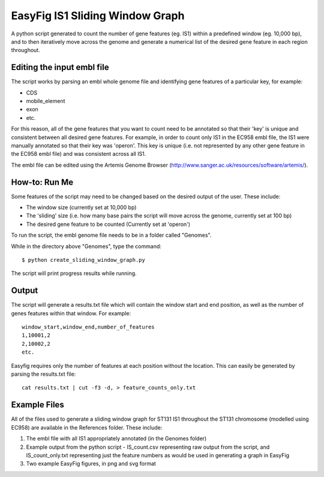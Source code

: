EasyFig IS1 Sliding Window Graph
=================================

A python script generated to count the number of gene features (eg. IS1) within a predefined window (eg. 10,000 bp), and to then iteratively move across the genome and generate a numerical list of the desired gene feature in each region throughout. 

Editing the input embl file
------------------------------

The script works by parsing an embl whole genome file and identifying gene features of a particular key, for example: 

* CDS
* mobile_element
* exon
* etc. 

For this reason, all of the gene features that you want to count need to be annotated so that their 'key' is unique and consistent between all desired gene features. 
For example, in order to count only IS1 in the EC958 embl file, the IS1 were manually annotated so that their key was 'operon'. This key is unique (i.e. not represented by any other gene feature in the EC958 embl file) and was consistent across all IS1. 

The embl file can be edited using the Artemis Genome Browser (http://www.sanger.ac.uk/resources/software/artemis/). 


How-to: Run Me
---------------

Some features of the script may need to be changed based on the desired output of the user. These include:

* The window size (currently set at 10,000 bp)
* The 'sliding' size (i.e. how many base pairs the script will move across the genome, currently set at 100 bp)
* The desired gene feature to be counted (Currently set at 'operon')

To run the script, the embl genome file needs to be in a folder called "Genomes".

While in the directory above "Genomes", type the command::

  $ python create_sliding_window_graph.py
  
The script will print progress results while running.

Output
-------

The script will generate a results.txt file which will contain the window start and end position, as well as the number of genes features within that window. For example::

  window_start,window_end,number_of_features
  1,10001,2
  2,10002,2
  etc.

Easyfig requires only the number of features at each position without the location. This can easily be generated by parsing the results.txt file::

  cat results.txt | cut -f3 -d, > feature_counts_only.txt
  
Example Files
--------------

All of the files used to generate a sliding window graph for ST131 IS1 throughout the ST131 chromosome (modelled using EC958) are available in the References folder. These include:

1. The embl file with all IS1 appropriately annotated (in the Genomes folder)
2. Example output from the python script - IS_count.csv representing raw output from the script, and IS_count_only.txt representing just the feature numbers as would be used in generating a graph in EasyFig
3. Two example EasyFig figures, in png and svg format

